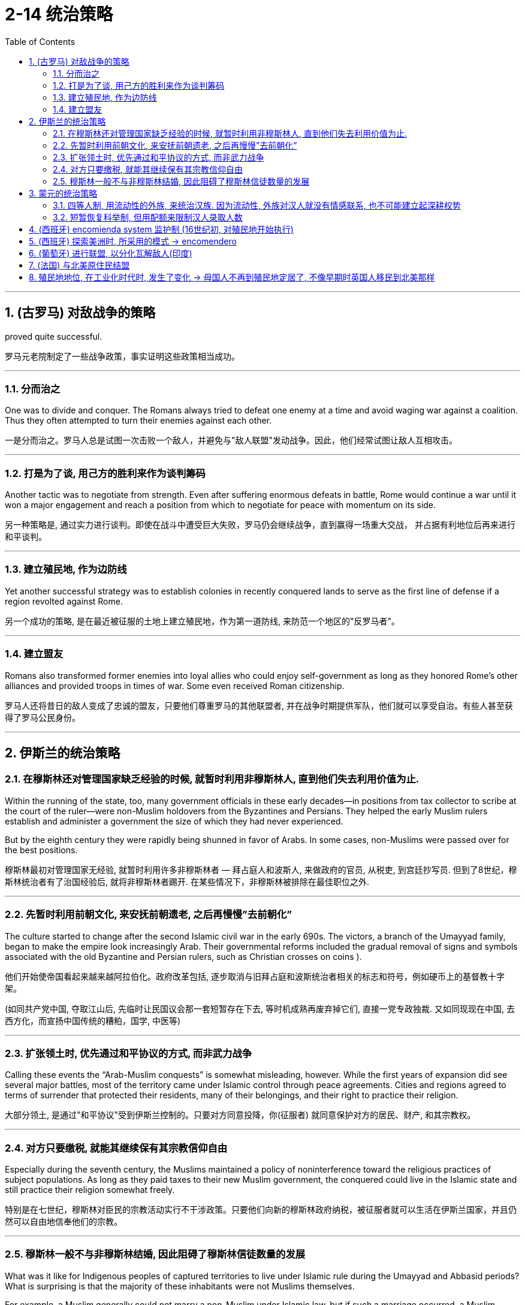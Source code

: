 
= 2-14 统治策略
:toc: left
:toclevels: 3
:sectnums:
:stylesheet: myAdocCss.css

'''

== (古罗马) 对敌战争的策略

proved quite successful.

罗马元老院制定了一些战争政策，事实证明这些政策相当成功。

'''

=== 分而治之

One was to divide and conquer. The Romans always tried to defeat one enemy at a time and avoid waging war against a coalition. Thus they often attempted to turn their enemies against each other.

一是分而治之。罗马人总是试图一次击败一个敌人，并避免与"敌人联盟"发动战争。因此，他们经常试图让敌人互相攻击。

'''

=== 打是为了谈, 用己方的胜利来作为谈判筹码

Another tactic was to negotiate from strength. Even after suffering enormous defeats in battle, Rome would continue a war until it won a major engagement and reach a position from which to negotiate for peace with momentum on its side.

另一种策略是, 通过实力进行谈判。即使在战斗中遭受巨大失败，罗马仍会继续战争，直到赢得一场重大交战， 并占据有利地位后再来进行和平谈判。

'''

===  建立殖民地, 作为边防线

Yet another successful strategy was to establish colonies in recently conquered lands to serve as the first line of defense if a region revolted against Rome.

另一个成功的策略, 是在最近被征服的土地上建立殖民地，作为第一道防线, 来防范一个地区的"反罗马者"。

'''

===  建立盟友

Romans also transformed former enemies into loyal allies who could enjoy self-government as long as they honored Rome’s other alliances and provided troops in times of war. Some even received Roman citizenship.

罗马人还将昔日的敌人变成了忠诚的盟友，只要他们尊重罗马的其他联盟者, 并在战争时期提供军队，他们就可以享受自治。有些人甚至获得了罗马公民身份。

'''

==  伊斯兰的统治策略

=== 在穆斯林还对管理国家缺乏经验的时候, 就暂时利用非穆斯林人, 直到他们失去利用价值为止.

Within the running of the state, too, many government officials in these early decades—in positions from tax collector to scribe at the court of the ruler—were non-Muslim holdovers from the Byzantines and Persians. They helped the early Muslim rulers establish and administer a government the size of which they had never experienced.

But by the eighth century they were rapidly being shunned in favor of Arabs. In some cases, non-Muslims were passed over for the best positions.

穆斯林最初对管理国家无经验, 就暂时利用许多非穆斯林者 — 拜占庭人和波斯人, 来做政府的官员, 从税吏, 到宫廷抄写员. 但到了8世纪，穆斯林统治者有了治国经验后,  就将非穆斯林者踢开. 在某些情况下，非穆斯林被排除在最佳职位之外.

'''

===  先暂时利用前朝文化, 来安抚前朝遗老, 之后再慢慢”去前朝化”

The culture started to change after the second Islamic civil war in the early 690s. The victors, a branch of the Umayyad family, began to make the empire look increasingly Arab. Their governmental reforms included the gradual removal of signs and symbols associated with the old Byzantine and Persian rulers, such as Christian crosses on coins ).

他们开始使帝国看起来越来越阿拉伯化。政府改革包括, 逐步取消与旧拜占庭和波斯统治者相关的标志和符号，例如硬币上的基督教十字架。

(如同共产党中国, 夺取江山后, 先临时让民国议会那一套短暂存在下去, 等时机成熟再废弃掉它们, 直接一党专政独裁.  又如同现现在中国, 去西方化，而宣扬中国传统的糟粕，国学, 中医等)

'''

===  扩张领土时, 优先通过和平协议的方式, 而非武力战争

Calling these events the “Arab-Muslim conquests” is somewhat misleading, however. While the first years of expansion did see several major battles, most of the territory came under Islamic control through peace agreements. Cities and regions agreed to terms of surrender that protected their residents, many of their belongings, and their right to practice their religion. 

大部分领土, 是通过"和平协议"受到伊斯兰控制的。只要对方同意投降，你(征服者) 就同意保护对方的居民、财产, 和其宗教权。

'''

===  对方只要缴税, 就能其继续保有其宗教信仰自由

Especially during the seventh century, the Muslims maintained a policy of noninterference toward the religious practices of subject populations. As long as they paid taxes to their new Muslim government, the conquered could live in the Islamic state and still practice their religion somewhat freely.

特别是在七世纪，穆斯林对臣民的宗教活动实行不干涉政策。只要他们向新的穆斯林政府纳税，被征服者就可以生活在伊斯兰国家，并且仍然可以自由地信奉他们的宗教。

'''

===  穆斯林一般不与非穆斯林结婚, 因此阻碍了穆斯林信徒数量的发展

What was it like for Indigenous peoples of captured territories to live under Islamic rule during the Umayyad and Abbasid periods? What is surprising is that the majority of these inhabitants were not Muslims themselves.

For example, a Muslim generally could not marry a non-Muslim under Islamic law, but if such a marriage occurred, a Muslim woman’s future husband had to convert to Islam to marry her, and the children of a Muslim husband had to be raised as Muslim. Thus, it seems likely that the process of conversion to Islam at this time was quite slow and that the Muslims remained a numeric minority for centuries even though they wielded the majority of power in the empire.

在倭马亚王朝和阿拔斯王朝时期，被占领领土上的原住民在伊斯兰统治下生活是什么样的？令人惊讶的是，这些居民中的大多数本身并不是穆斯林。

根据伊斯兰法律，穆斯林一般不能与非穆斯林结婚，但如果发生这种婚姻，穆斯林妇女未来的丈夫, 必须皈依伊斯兰教, 才能与她结婚. 而穆斯林丈夫的孩子, 必须以穆斯林的身份抚养长大。因此，此时皈依伊斯兰教的过程似乎相当缓慢，尽管穆斯林在帝国中掌握着多数权力，但几个世纪以来 他们仍然是少数。

'''

== 蒙元的统治策略

=== 四等人制, 用流动性的外族, 来统治汉族. 因为流动性, 外族对汉人就没有情感联系, 也不可能建立起深耕权势

Kublai Khan’s most drastic change was to replace the Confucian system of class distinctions based on economic function with one based on ethnicity. 

At the top of the Yuan class structure were Mongols, followed by non-Chinese people, who were Europeans or previous steppe inhabitants like the Jurchen, Tangut, and Khitan. 

The bottom two classes were Chinese people: those of Han ethnicity who had been ruled by the Jin in the north, and the remaining Song Chinese who lived in the south. Mongols could not marry people from these bottom two classes.

一等: 蒙古人

二等: 非汉族人，包括欧洲人,  或以前的草原人民，如女真人、西夏人和契丹人.

三等: 金人统治下的汉族

四等: 宋人

蒙古人不能与三等和四等人通婚.

In the Yuan dynasty, although some Chinese officials maintained their positions at the local level, the most lucrative and prestigious jobs were held primarily by Mongols and non-Chinese outsiders.

The Song Chinese, who were at the bottom of the four-class system, were governed by two administrators, one a Chinese person and one a Mongol or non-Chinese person. Both were imperial appointees. The Chinese administrator was under the supervision of and responsible to his counterpart. People in all these positions were rotated periodically, so they could not build up a power base. 

元朝的政府人员, 主要由外国人，而非汉人来担当。尽管在一些地方一级的职位，由汉人来担当. 但最赚钱、最有声望的职位, 主要由"蒙古人"和"非汉人的外来者"担任。

汉人族群由两名行政人员统治，一名是汉人(乙)，一名是蒙古人或非汉人(甲)。两人都是皇帝任命的。乙受甲的监督, 并对其负责. 甲乙的职位都是周期性轮换的，因此无法建立权力基础。

(汉族受到种族歧视和压制. 但从另一面来看, 元朝的国际化做的还是可以的, 有很多外国人在华, 甚至能从政做官. 你能想象现在西方人能在中国当市长, 省长, 部长的情形么? )

Some non-Chinese administrators over the Song had not intended to work in the Yuan government. They came seeking some favor, often the right to trade, in exchange for which the emperors required them to perform administrative tasks. Among these bureaucrats taken as hostages, most were Muslim traders from other parts of the Mongol Empire. Regardless of how well they did their jobs, such bureaucrats were not likely to bond with the population and create a power base from which to challenge imperial authority.

宋朝的一些非汉人管理者, 并不打算在元朝政府工作。他们是前来寻求一些好处的，通常是为了"贸易权"，作为交换，皇帝要求他们执行行政任务。他们中大多数都是来自蒙古帝国其他地区的穆斯林商人。不管他们的工作做得有多好，这些官僚不太可能与民众建立联系, 也不可能建立起挑战帝国的权力基础。

'''

===  短暂恢复科举制, 但用配额来限制汉人录取人数

Following Kublai’s death in 1294, his system’s flaws became apparent. In 1315, his great-grandson Buyantu reinstated the mandarin exam system. Non-Chinese people took different (and shorter) exams than the Chinese people, and between 25 and 50 percent of those who passed had to be non-Chinese people. The effect of this quota was magnified because Song Chinese people made up more than 90 percent of the population, according to Yuan censuses. Between the differences in the exams and the quota system, it was much easier for Mongols and non-Chinese to pass than for Chinese.

考试中, 规定配额, 25-50%必须为”非汉人”.


'''

==  (西班牙) encomienda system 监护制 (16世纪初, 对殖民地开始执行)

By 1502, they had created the encomienda system.

到 1502 年，他们创建了"监护制"(encomienda).

The term encomienda comes from the Spanish word encomendar, which means “to entrust.” The encomienda was a system of entrusting valuable territories and peoples to those who had proven to the crown that they were worthy of that trust. The Spanish government gave each grantee, known as an encomendero, the right to demand labor from Indigenous people living in a specific area. In exchange, the Spaniards were supposed to provide guidance, education, and leadership to these Native Americans. 

While encomiendas did not technically include the ownership of any land, encomenderos often took possession of lands where the people under their control lived. Sometimes the system of forced labor even devolved into what was functionally, if not legally, slavery.

“encomienda”一词源自西班牙语“encomendar”，意思是“委托”。Encomienda 是一种将宝贵的领土和人民, 委托给那些向王室证明自己值得信赖的人的制度。西班牙政府赋予每位受赠者（称为encomendero）在特定区域内要求土著人民提供劳动力的权利。作为交换，这些西班牙人应该为这些美洲原住民提供指导、教育和领导。

尽管encomienda制度在技术上并不包括对任何土地的所有权，但encomenderos通常会占有他们控制下人民所居住的土地。有时，这种强迫劳动制度, 甚至演变为事实上（尽管在法律上并非如此）的奴隶制。

具体见:  +
[https://baike.baidu.com/item/赐封制度/6104837](https://baike.baidu.com/item/%E8%B5%90%E5%B0%81%E5%88%B6%E5%BA%A6/6104837) +

[https://zh.wikipedia.org/wiki/監護征賦制](https://zh.wikipedia.org/wiki/%E7%9B%A3%E8%AD%B7%E5%BE%81%E8%B3%A6%E5%88%B6)

The Spanish often mistreated Native Americans, but writers from Spain’s colonial rivals, most notably the English, frequently exaggerated Spanish cruelty to justify their own colonial abuses.

西班牙人经常虐待美洲原住民，但来自西班牙殖民竞争对手（尤其是英国人）的作家, 经常夸大西班牙人的残酷行为，以证明自己的殖民虐待行为是正当的。

'''

==  (西班牙) 探索美洲时, 所采用的模式 → encomendero

Spain’s exploration of the new continents continued, led by conquistadors. Some of these explorers were nobles or had military training and had fought against the Muslims in Spain; others were landless and wished to improve their lot in life.

西班牙在征服者的带领下, 继续探索(美洲)新大陆。这些探险家中有些是贵族，有些受过军事训练，曾在西班牙与穆斯林作战；有些则曾受过军事训练。其他人则没有土地，希望改善生活。

One instrument by which the Spanish government compensated conquistadors was the encomienda, a hereditary grant that entitled the holder, called an encomendero, to the labor of a specified number of conquered people, or to a tribute of precious metals or agricultural produce.

西班牙政府用来补偿征服者(探险者)的一种手段, 是委托制度（encomienda），这是一种世袭的特权，授予持有人（称为委托领主，encomendero）"从指定数量的被征服人民中,获取劳动力"的权利，或者获得贵金属, 或农产品的贡赋。

[https://www.britannica.com/topic/encomienda#ref45100](https://www.britannica.com/topic/encomienda#ref45100)

'''

==  (葡萄牙) 进行联盟, 以分化瓦解敌人(印度)

Establishing a pattern that they and other Europeans later replicated throughout India, the Portuguese sought to divide and conquer by entering into alliance with some local rulers to the disadvantage of others, a strategy made easier in later decades by the weakening of the Mughal Empire.

葡萄牙人建立了一种后来在印度各地复制的模式，他们试图通过与一些当地统治者结盟, 而不利于其他统治者, 来分而治之，这种策略在后来的几十年中, 随着莫卧儿帝国的衰弱, 而变得更加容易。

'''

==  (法国) 与北美原住民结盟

The French probably enjoyed the friendliest relationships with Native Americans of any European colonizers. Unlike their rivals, they usually attempted to solve the shortage of labor by allying themselves with Native Americans.

Also, because few French women came to New France, many French colonists married Native American women, leading to the creation of a multicultural and multiracial society.

在所有欧洲殖民者中，法国人与美洲原住民的关系, 可能是最友好的。与竞争对手不同，他们通常试图通过与美洲原住民结盟, 来解决劳动力短缺问题。 +
此外，由于很少有法国妇女来到新法兰西，许多法国殖民者与美洲原住民妇女结婚，导致了多元文化和多种族社会的建立。

In 1627, Cardinal Richelieu, chief minister to King Louis XIII, provided a spiritual justification for Franco-Indian partnerships in the Ordonnance of 1627. The Ordonnance read in part, “The descendants of the French who are accustomed to this country [New France], together with all the Indians who will be brought to the knowledge of the faith and will profess it, shall be deemed and renowned natural Frenchmen, and as such may come to live in France when they want, and acquire, donate, and succeed and accept donations and legacies, just as true French subjects, without being required to take letters of declaration of naturalization.”

1627年，法国国王路易十三的首相红衣主教黎塞留, 在1627年《敕令》中, 为法印（法国与印第安人）合作提供了精神上的理由。《敕令》部分内容写道：“那些习惯于此地（新法兰西）的法国后裔，以及所有将被引导了解该信仰, 并承认该信仰的印第安人，应被视为并被称为天然的法国人，作为法国人，他们可以在任何时候来到法国定居，拥有、捐赠、继承和接受赠予和遗产，就像真正的法国臣民一样，而无需申请归化声明书。”(如同英国人将香港人视为英联邦子民)

'''

==  殖民地地位, 在工业化时代时, 发生了变化 → 母国人不再到殖民地定居了, 不像早期时英国人移民到北美那样

The new colonies were quite different from those that European powers had established in the sixteenth and seventeenth centuries. It was not generally expected that large numbers of Europeans would relocate to Africa or Asia and make permanent homes there, and the colonies were not intended to have quite the same relationship to the home country that earlier “settler colonies” had had. The U.S. treatment of the Philippines and Filipinos was fundamentally different from what North American colonists had experienced from Great Britain, for example. The industrial nations intended to exploit the resources and people of the colonies they established, not settle them.

19世纪的殖民地, 与早期16,17世纪的殖民地有很大不同. 人们一般认为, 欧洲人不会移民到亚非的殖民地来定居. 母国对这些殖民地的定位, 也不同于早期两者的关系. 例如, 美国对菲律宾的态度, 就完全同于早年英国对北美殖民地的态度. 工业化国家只是想利用殖民地的资源, 而非在那里定居, 来发展殖民地. (即更加功利化，将殖民地"工具化")

Politically: Repeated breach of pledges to give the natives a fair and reasonable share in the higher administration of their own country, which has much shaken confidence in the good faith of the British word. Political aspirations and the legitimate claim to have a reasonable voice in the legislation and the imposition and disbursement of taxes, met to a very slight degree, thus treating the natives of India not as British subjects, in whom representation is a birthright. Consequent on the above, an utter disregard of the feelings and views of the natives.

(印度对英国的看法: ) 政治上：一再违反"给予当地人合理、公平参与本国(印度)高层管理"的承诺，极大地动摇了人们对英国信誉的信心。政治诉求, 和要求在立法、税收征收与分配中拥有合理发言权的合法主张，仅得到了极少的回应，这表明印度人不被视为英国臣民，而"代表权"是英国人与生俱来的权利。因此，当局对当地人民的情感和意见, 表现出完全无视。

The natives call the British system Sakar ki Churi, the knife of sugar. That is to say, there is no oppression, it is all smooth and sweet, but it is the knife, notwithstanding.

当地人将英国的统治系统称为 Sakar ki Churi，即糖刀。也就是说，没有任何压迫感，一切都是顺滑而甜蜜的，但尽管如此，那依然是刀。

There were some exceptions. The North African colony of Algeria, which France had taken control of in 1830, was incorporated as part of France in 1848. Many French people and other Europeans immigrated to the coastal regions of Algeria and Tunisia with government encouragement in the nineteenth century. Many Europeans also settled in the British and Dutch colonies in southern Africa. However, this was not the imperial norm.

也有一些例外。1830年法国占领的北非殖民地阿尔及利亚, 于1848年并入了法国。19世纪，在政府的鼓励下，许多法国人和其他欧洲人, 移民到阿尔及利亚和突尼斯的沿海地区。许多欧洲人也在南非的英国和荷兰殖民地定居。然而，这并不是帝国的常态。


'''


